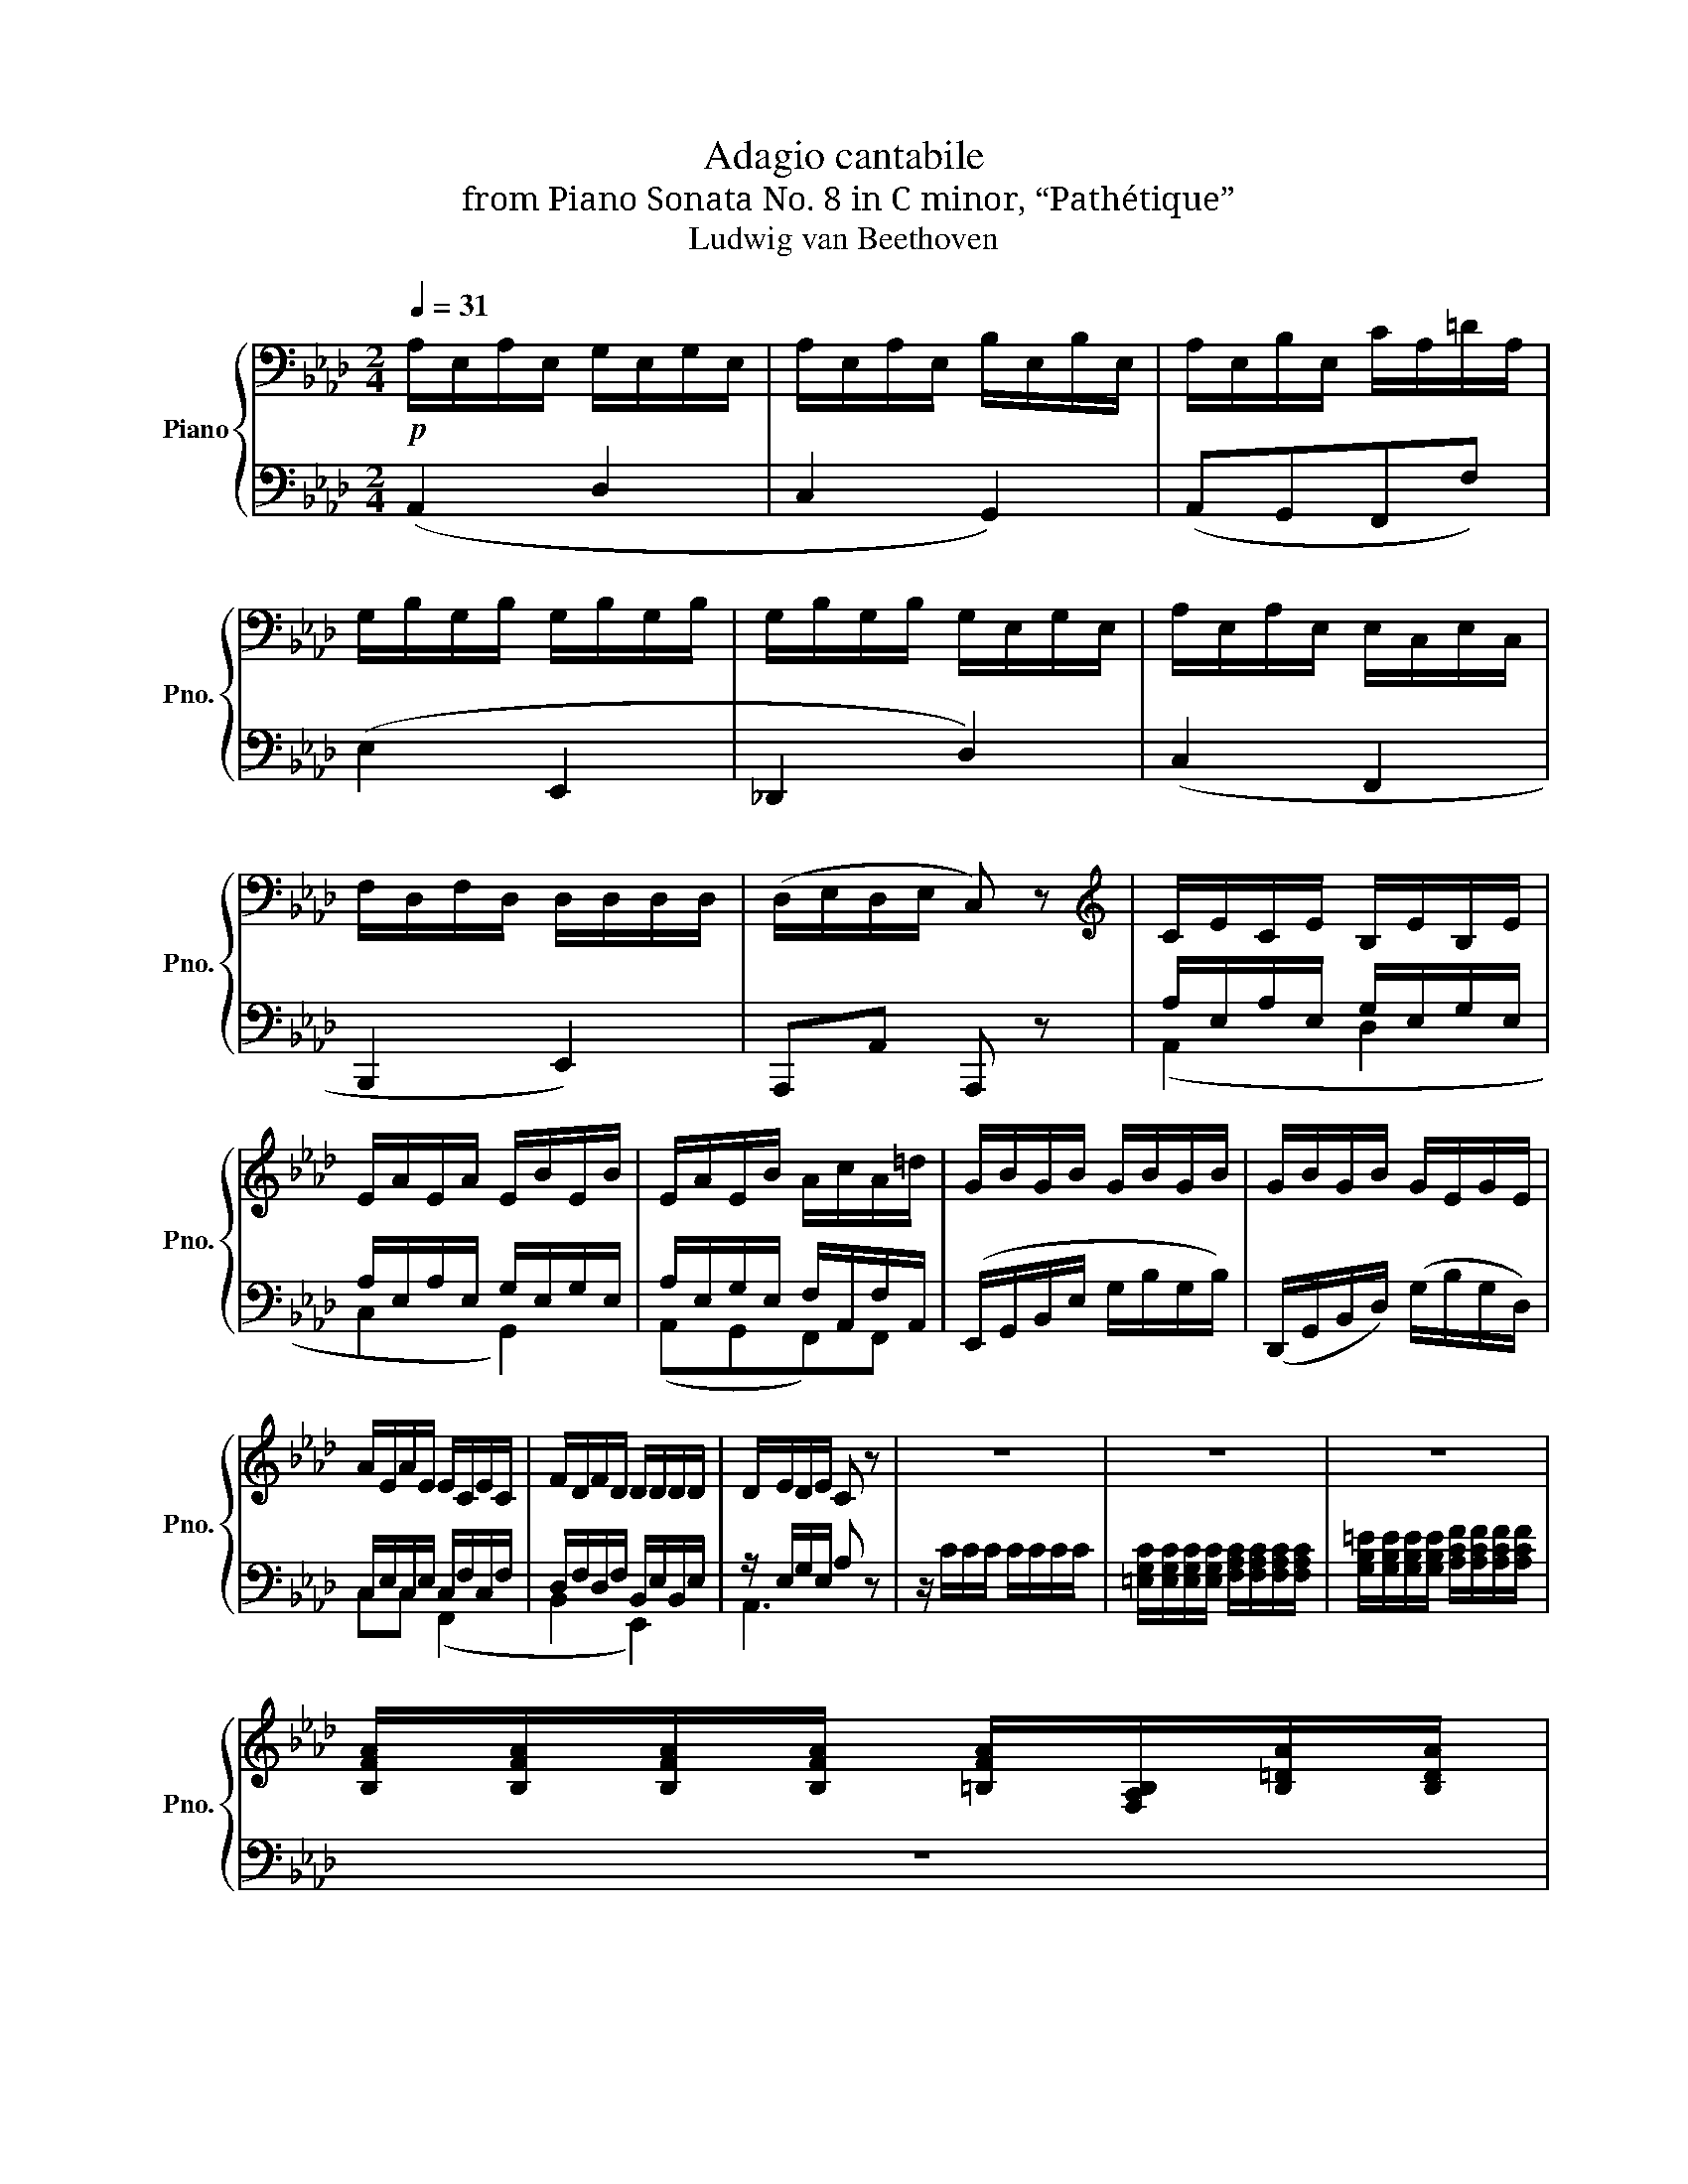 X:1
T:Adagio cantabile
T:from Piano Sonata No. 8 in C minor, “Pathétique”
T:Ludwig van Beethoven
%%score { ( 1 4 ) | ( 2 3 ) }
L:1/8
Q:1/4=31
M:2/4
K:Ab
V:1 bass nm="Piano" snm="Pno."
V:4 bass 
V:2 bass 
V:3 bass 
V:1
!p! A,/E,/A,/E,/ G,/E,/G,/E,/ | A,/E,/A,/E,/ B,/E,/B,/E,/ | A,/E,/B,/E,/ C/A,/=D/A,/ | %3
 G,/B,/G,/B,/ G,/B,/G,/B,/ | G,/B,/G,/B,/ G,/E,/G,/E,/ | A,/E,/A,/E,/ E,/C,/E,/C,/ | %6
 F,/D,/F,/D,/ D,/D,/D,/D,/ | (D,/E,/D,/E,/ C,) z |[K:treble] C/E/C/E/ B,/E/B,/E/ | %9
 E/A/E/A/ E/B/E/B/ | E/A/E/B/ A/c/A/=d/ | G/B/G/B/ G/B/G/B/ | G/B/G/B/ G/E/G/E/ | %13
 A/E/A/E/ E/C/E/C/ | F/D/F/D/ D/D/D/D/ | D/E/D/E/ C z | z4 | z4 | z4 | %19
 [B,FA]/[B,FA]/[B,FA]/[B,FA]/ [=B,FA]/[F,A,B,]/[B,=DA]/[B,DA]/ | %20
 [CEG]/[CEG]/[CEG]/[CEG]/ [A,E]/[A,E]/[A,E]/[A,E]/ | z/ [B,EG]/[B,EG]/[B,EG]/ z2 | %22
 z3/2[K:bass] (B,/ G,/B,/G,/E,/) | [F,A,][F,A,][F,A,][=D,F,A,] | [B,,E,G,] z z2 | [F,A,]2 [F,A,]2 | %26
 G,4- | G,4 |!p! ([C,A,]/E,/A,/E,/) (A,/E,/A,/E,/) | A,/E,/A,/E,/ B,/E,/B,/E,/ | %30
 A,/E,/B,/E,/ C/A,/=D/A,/ | G,/B,/G,/B,/ G,/B,/G,/B,/ | G,/B,/G,/B,/ G,/E,/G,/E,/ | %33
 A,/E,/A,/E,/ E,/C,/E,/C,/ | F,/D,/F,/D,/ D,/D,/D,/D,/ | D,/E,/D,/E,/ C, z | %36
[K:treble]!pp! (3[_CE]/[CE]/[CE]/(3[CE]/[CE]/[CE]/ (3[CE]/[CE]/[CE]/(3[CE]/[CE]/[CE]/ | %37
 (3[DE]/[DE]/[DE]/(3[DE]/[DE]/[DE]/ (3[DE]/[DE]/[DE]/(3[DE]/[DE]/[DE]/ | %38
 (3[_CE]/[CE]/[CE]/(3[CE]/[CE]/[CE]/ (3[CE]/[CE]/[CE]/(3[CE]/[CE]/[CE]/ | %39
 (3[B,E]/[B,E]/[B,E]/(3[B,E]/[B,E]/[B,E]/ (3[G,B,E]/[G,B,E]/[G,B,E]/(3[G,B,E]/[G,B,E]/[G,B,E]/ | %40
 (3[_CE]/[CE]/[CE]/(3[CE]/[CE]/[CE]/ (3[CE]/[CE]/[CE]/(3[CE]/[CE]/[CE]/ |!p! ^F!pp! z!p! =B!pp! z | %42
!p! =e!pp! z =B[K:bass][^F,=A,=B,] | %43
!p! (3[^G,=B,]/[G,B,]/[G,B,]/(3[G,B,]/[G,B,]/[G,B,]/ (3[G,B,]/[G,B,]/[G,B,]/(3[G,B,]/[G,B,]/[G,B,]/ | %44
!pp! (3[^G,=B,]/[G,B,]/[G,B,]/(3[G,B,]/[G,B,]/[G,B,]/ (3[G,B,]/[G,B,]/[G,B,]/(3[G,B,]/[G,B,]/[G,B,]/ | %45
 (3[=A,=B,]/[A,B,]/[A,B,]/(3[A,B,]/[A,B,]/[A,B,]/ (3[A,B,]/[A,B,]/[A,B,]/(3[A,B,]/[A,B,]/[A,B,]/ | %46
 (3[^G,=B,]/[G,B,]/[G,B,]/(3[G,B,]/[G,B,]/[G,B,]/ (3[G,B,]/[G,B,]/[G,B,]/(3[G,B,]/[G,B,]/[G,B,]/ | %47
 (3[=D,_A,_C]/[D,A,C]/[D,A,C]/(3[D,A,C]/[D,A,C]/[D,A,C]/ (3[D,A,C]/[D,A,C]/[D,A,C]/(3[D,A,C]/[D,A,C]/[D,A,C]/ | %48
 (3[=D,A,_C]/[D,A,C]/[D,A,C]/(3[D,A,C]/[D,A,C]/[D,A,C]/ (3[D,A,C]/[D,A,C]/[D,A,C]/(3[D,A,C]/[D,A,C]/[D,A,C]/ | %49
 (3[_D,A,_B,]/[D,A,B,]/[D,A,B,]/(3[D,A,B,]/[D,A,B,]/[D,A,B,]/ (3[D,G,B,]/[D,G,B,]/[D,G,B,]/(3[D,E,G,B,]/[D,E,G,B,]/[D,E,G,B,]/ | %50
!p! (3(C,/.E,/).E,/(3(A,/.E,/).E,/ (3(G,/.E,/).E,/(3(G,/.E,/).E,/ | %51
 (3(A,/.E,/).E,/(3(A,/.E,/).E,/ (3(.B,/.E,/).E,/(3(B,/.E,/).E,/ | %52
 (3(A,/.E,/).E,/(3(B,/.E,/).E,/ (3(C/.A,/).A,/(3(=D/.A,/).A,/ | %53
 (3(G,/.B,/).B,/(3(G,/.B,/).B,/ (3(G,/.B,/).B,/(3(G,/.B,/).B,/ | %54
 (3(G,/B,/)B,/(3(G,/B,/)B,/ (3(G,/E,/)E,/(3(G,/E,/)E,/ | %55
 (3(A,/E,/)E,/(3(A,/E,/)E,/ (3(E,/C,/)C,/(3(E,/C,/)C,/ | %56
 (3(F,/D,/)D,/(3(F,/D,/)D,/ (3(G,/D,/)D,/(3D,/D,/D,/ | (3(D,/E,/)E,/(3(D,/E,/)E,/ C, z | %58
[K:treble] (3(C/E/)E/(3(C/E/)E/ (3(B,/E/)E/(3(B,/E/)E/ | %59
 (3(E/A/)A/(3(E/A/)A/ (3(E/B/)B/(3(E/B/)e/ | (3(E/A/)A/(3(E/B/)B/ (3(A/c/)c/(3(A/=d/)d/ | %61
 (3(G/B/)B/(3(G/B/)B/ (3(G/B/)B/(3(G/B/)B/ | (3(G/B/)B/(3(G/B/)B/ (3(G/E/)E/(3(G/E/)E/ | %63
 (3(A/E/)E/(3(A/E/)E/ (3(E/C/)C/(3(E/C/)C/ | (3(F/D/)D/(3(F/D/)D/ (3(F/D/)D/(3D/D/D/ |!pp! C z z2 | %66
 z4 | z2 z (e/>=e/) | f-(3(f/_e/)d/ (3c/B/A/(3(G/d/G/) | A z ([EG]2 | [A,A]) z G2 | %71
 z2[K:bass] G,2 |!pp! z/ z/ [C,E,A,]/ z/[Q:1/4=20] !fermata![A,,C,A,]2 |] %73
V:2
 (A,,2 D,2 | C,2 G,,2) | (A,,G,,F,,F,) | (E,2 E,,2 | _D,,2 D,2) | (C,2 F,,2 | B,,,2 E,,2) | %7
 A,,,A,, A,,, z | A,/E,/A,/E,/ G,/E,/G,/E,/ | A,/E,/A,/E,/ G,/E,/G,/E,/ | %10
 A,/E,/G,/E,/ F,/A,,/F,/A,,/ | (E,,/G,,/B,,/E,/ G,/B,/G,/B,/) | (D,,/G,,/B,,/D,/) (G,/B,/G,/D,/) | %13
 C,/E,/C,/E,/ C,/F,/C,/F,/ | D,/F,/D,/F,/ B,,/E,/B,,/E,/ | z/ E,/G,/E,/ A, z | z/ C/C/C/ C/C/C/C/ | %17
 [=E,G,C]/[E,G,C]/[E,G,C]/[E,G,C]/ [F,A,C]/[F,A,C]/[F,A,C]/[F,A,C]/ | %18
 [G,B,=E]/[G,B,E]/[G,B,E]/[G,B,E]/ [A,CF]/[A,CF]/[A,CF]/[A,CF]/ | z4 | z4 | %21
 z2 z/ [B,,=D,A,]/[B,,D,A,]/[B,,D,A,]/ | [E,G,] z z2 | B,,,4 | E,, z/ (B,,/ G,,/B,,/G,,/E,,/) | %25
 B,,,2 B,,2 | E,,4- | E,,4 | ([A,,,A,,]2 D,2 | C,2 G,,2) | (A,,G,,F,,F,) | (E,2 E,,2 | D,,2 D,2) | %33
 (C,2 F,,2 | B,,,2 E,,2) | A,,,A,, A,,, z | [A,,A,]2 z2 | %37
 B,-(3B,/(B,/=A,/ (3.B,/)(.B,/._A,/)(3(.G,/.F,/.E,/) | A, z z2 | %39
 E,-(3E,/(E,/=D,/ (3.E,/)(._F,/.E,/)(3(._D,/._C,/.B,,/) | A,, z z2 | %41
 (3[=A,,=B,,^D,^F,]/[A,,B,,D,F,]/[A,,B,,D,F,]/(3[A,,B,,D,F,]/[A,,B,,D,F,]/[A,,B,,D,F,]/ (3[^G,,B,,=E,^G,]/[G,,B,,E,G,]/[G,,B,,E,G,]/(3[G,,B,,E,G,]/[G,,B,,E,G,]/[G,,B,,E,G,]/ | %42
 (3[^C,=E,^F,^A,]/[C,E,F,A,]/[C,E,F,A,]/(3[C,E,F,A,]/[C,E,F,A,]/[C,E,F,A,]/ (3[=B,,E,^G,=B,]/[B,,E,G,B,]/[B,,E,G,B,]/(3[=B,,,B,,]/[B,,,B,,]/[B,,,B,,]/ | %43
 [=E,,=E,] z z2 | [=E,,=E,]2 z2 | ^F,-(3F,/(F,/^E,/ (3.F,/)(.F,/.=E,/)(3(.^D,/.^C,/.=B,,/) | %46
 =E, z z2 | (3z/ .F,,,/.A,,,/(3._C,,/.=D,,/.F,,/ _A,, z | %48
 (3z/ .F,,,/.A,,,/(3._C,,/.=D,,/.F,,/ A,, z | (3z/ ._F,,/.A,,/._B,, (3z/ .E,,/.G,,/.B,, | %50
 ([A,,,A,,]2 D,2 | C,2 G,,2) | (A,,G,,F,,F,) | (E,2 E,,2 | D,,2 D,2) | (C,2 F,,2 | B,,,2 E,,2) | %57
 A,,,A,, A,,, z | (3(A,/E,/)E,/(3(A,/E,/)E,/ (3(G,/E,/)E,/(3(G,/E,/)E,/ | %59
 (3(A,/E,/)E,/(3(A,/E,/)E,/ (3(G,/E,/)E,/(3(G,/E,/)E,/ | %60
 (3(A,/E,/)E,/(3(G,/E,/)E,/ (3(F,/A,,/)A,,/(3(F,/A,,/)A,,/ | (3.E,,/.G,,/.B,,/(3.E,/.G,/.B,/ E2 | %62
 (3.D,,/.G,,/.B,,/(3.D,/.G,/.B,/ D2 | (C2 F,2 | B,,2) (3(B,,/E,/)E,/(3(E,,/E,/)E,/ | %65
 (3A,,/(.E,/.E,/)(3(.E,/.E,/.E,/) (3E,/E,/E,/(3E,/E,/E,/ | %66
 (3[E,,D,E,]/[E,,D,E,]/[E,,D,E,]/(3[E,,D,E,]/[E,,D,E,]/[E,,D,E,]/ (3[E,,D,E,]/[E,,D,E,]/[E,,D,E,]/(3[E,,D,E,]/[E,,D,E,]/[E,,D,E,]/ | %67
 (3[A,,C,E,]/(.E,/.E,/)(3(.E,/.E,/.E,/) (3E,/E,/E,/(3E,/E,/E,/ | %68
 (3[E,,D,E,]/[E,,D,E,]/[E,,D,E,]/(3[E,,D,E,]/[E,,D,E,]/[E,,D,E,]/ (3[E,,D,E,]/[E,,D,E,]/[E,,D,E,]/(3[E,,D,E,]/[E,,D,E,]/[E,,D,E,]/ | %69
 [A,,C,E,] z z2 | z2 ([E,D]2 | [A,C]) z ([E,,D,]2 | [A,,C,]/) z/ A,,,/ z/ !fermata!A,,,2 |] %73
V:3
 x4 | x4 | x4 | x4 | x4 | x4 | x4 | x4 | (A,,2 D,2 | C,2 G,,2) | (A,,G,,F,,)F,, | x4 | x4 | %13
 C,C, (F,,2 | B,,2 E,,2) | A,,3 z | x4 | x4 | x4 | x4 | x4 | x4 | x4 | x4 | x4 | x4 | x4 | x4 | %28
 x4 | x4 | x4 | x4 | x4 | x4 | x4 | x4 | x4 | x4 | x4 | x4 | x4 | x4 | x4 | x4 | x4 | x4 | x4 | %47
 x4 | x4 | x4 | x4 | x4 | x4 | x4 | x4 | x4 | x4 | x4 | (A,,2 D,2 | C,2 G,,2) | (A,,G,,F,,)F,, | %61
 x4 | x4 | x4 | x2 E,,E,, | x4 | x4 | x4 | x4 | x4 | x4 | x4 | x4 |] %73
V:4
 x4 | x4 | x4 | x4 | x4 | x4 | x4 | x4 |[K:treble] x4 | x4 | x4 | x4 | x4 | x4 | x4 | x4 | x4 | %17
 x4 | x4 | x4 | x4 | x4 | x3/2[K:bass] x5/2 | (E,/=D,/)(D,/C,/) (C,/=B,,/)(B,,/_B,,/) | x4 | x4 | %26
 (F,/_F,/)(F,/E,/) (E,/=D,/)(D,/E,/) | (E,/_F,/)(F,/E,/)!pp! (E,/=D,/)(D,/_D,/) | x4 | x4 | x4 | %31
 x4 | x4 | x4 | x4 | x4 |[K:treble] x4 | x4 | x4 | x4 | x4 | x4 | x3[K:bass] x | x4 | x4 | x4 | %46
 x4 | x4 | x4 | x4 | x4 | x4 | x4 | x4 | x4 | x4 | x4 | x4 |[K:treble] x4 | x4 | x4 | x4 | x4 | %63
 x4 | x4 | x4 | x4 | x4 | x4 | x4 | x4 | x2[K:bass] x2 | x4 |] %73

